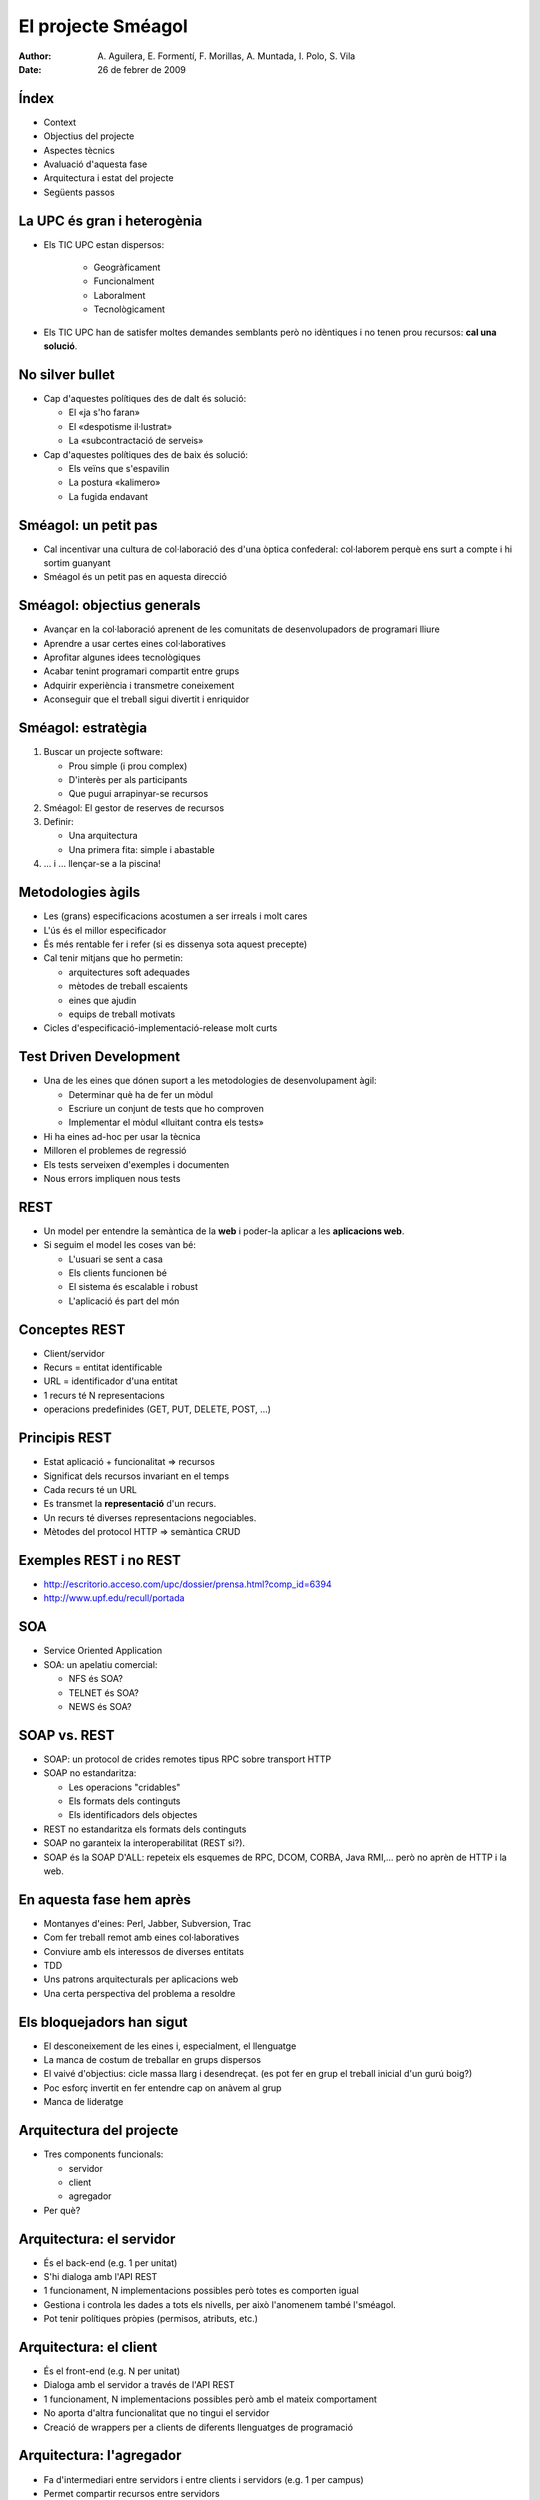 El projecte Sméagol
===================

:author: A. Aguilera, E. Formentí, F. Morillas, 
         A. Muntada, I. Polo, S. Vila 
:date:   26 de febrer de 2009



Índex
-----
 
* Context
* Objectius del projecte
* Aspectes tècnics
* Avaluació d'aquesta fase
* Arquitectura i estat del projecte
* Següents passos


La UPC és gran i heterogènia
----------------------------

* Els TIC UPC estan dispersos: 

   - Geogràficament
   - Funcionalment
   - Laboralment
   - Tecnològicament

* Els TIC UPC han de satisfer moltes demandes semblants 
  però no idèntiques i no tenen prou recursos: **cal una solució**.


No silver bullet
----------------

* Cap d'aquestes polítiques des de dalt és solució:

  - El «ja s'ho faran»
  - El «despotisme il·lustrat»
  - La «subcontractació de serveis»

* Cap d'aquestes polítiques des de baix és solució:

  - Els veïns que s'espavilin
  - La postura «kalimero»
  - La fugida endavant



Sméagol: un petit pas
---------------------

* Cal incentivar una cultura de col·laboració des d'una
  òptica confederal: col·laborem perquè ens surt a compte
  i hi sortim guanyant

* Sméagol és un petit pas en aquesta direcció
   


Sméagol: objectius generals
---------------------------

* Avançar en la col·laboració aprenent de les comunitats de 
  desenvolupadors de programari lliure
* Aprendre a usar certes eines col·laboratives
* Aprofitar algunes idees tecnològiques
* Acabar tenint programari compartit entre grups
* Adquirir experiència i transmetre coneixement
* Aconseguir que el treball sigui divertit i enriquidor



Sméagol: estratègia
-------------------

1. Buscar un projecte software:

   - Prou simple (i prou complex)
   - D'interès per als participants
   - Que pugui arrapinyar-se recursos
  
2. Sméagol: El gestor de reserves de recursos

3. Definir:
  
   - Una arquitectura
   - Una primera fita: simple i abastable

4. ... i ... llençar-se a la piscina!




Metodologies àgils
------------------

* Les (grans) especificacions acostumen a ser irreals i molt cares
* L'ús és el millor especificador
* És més rentable fer i refer (si es dissenya sota aquest precepte)
* Cal tenir mitjans que ho permetin:

  - arquitectures soft adequades
  - mètodes de treball escaients
  - eines que ajudin
  - equips de treball motivats
  
* Cicles d'especificació-implementació-release molt curts



Test Driven Development
-----------------------

* Una de les eines que dónen suport a les metodologies de 
  desenvolupament àgil:

  - Determinar què ha de fer un mòdul
  - Escriure un conjunt de tests que ho comproven
  - Implementar el mòdul «lluitant contra els tests»

* Hi ha eines ad-hoc per usar la tècnica
* Milloren el problemes de regressió
* Els tests serveixen d'exemples i documenten
* Nous errors impliquen nous tests




REST
----

* Un model per entendre la semàntica de la **web**
  i poder-la aplicar a les **aplicacions web**.
* Si seguim el model les coses van bé:

  - L'usuari se sent a casa
  - Els clients funcionen bé
  - El sistema és escalable i robust
  - L'aplicació és part del món



Conceptes REST
--------------

* Client/servidor
* Recurs = entitat identificable
* URL = identificador d'una entitat
* 1 recurs té N representacions
* operacions predefinides (GET, PUT, DELETE, POST, ...)



Principis REST
--------------

* Estat aplicació + funcionalitat => recursos
* Significat dels recursos invariant en el temps
* Cada recurs té un URL
* Es transmet la **representació** d'un recurs.
* Un recurs té diverses representacions negociables.
* Mètodes del protocol HTTP => semàntica CRUD




Exemples REST i no REST
-----------------------

* http://escritorio.acceso.com/upc/dossier/prensa.html?comp_id=6394
* http://www.upf.edu/recull/portada





SOA
---

* Service Oriented Application
* SOA: un apelatiu comercial:

  - NFS és SOA?
  - TELNET és SOA?
  - NEWS és SOA?



SOAP vs. REST
-------------

* SOAP: un protocol de crides remotes tipus RPC sobre transport HTTP
* SOAP no estandaritza:

  - Les operacions "cridables"
  - Els formats dels continguts
  - Els identificadors dels objectes

* REST no estandaritza els formats dels continguts
* SOAP no garanteix la interoperabilitat (REST si?).
* SOAP és la SOAP D'ALL: repeteix els esquemes de RPC, DCOM, CORBA, 
  Java RMI,... però no aprèn de HTTP i la web.




En aquesta fase hem après
-------------------------

* Montanyes d'eines: Perl, Jabber, Subversion, Trac
* Com fer treball remot amb eines col·laboratives
* Conviure amb els interessos de diverses entitats
* TDD
* Uns patrons arquitecturals per aplicacions web
* Una certa perspectiva del problema a resoldre




Els bloquejadors han sigut
--------------------------

* El desconeixement de les eines i, especialment, el llenguatge
* La manca de costum de treballar en grups dispersos
* El vaivé d'objectius: cicle massa llarg i desendreçat.
  (es pot fer en grup el treball inicial d'un gurú boig?)
* Poc esforç invertit en fer entendre cap on anàvem al grup
* Manca de lideratge



Arquitectura del projecte
-------------------------

* Tres components funcionals:

  - servidor
  - client
  - agregador

* Per què?


Arquitectura: el servidor
-------------------------

* És el back-end (e.g. 1 per unitat)
* S'hi dialoga amb l'API REST
* 1 funcionament, N implementacions possibles
  però totes es comporten igual
* Gestiona i controla les dades a tots els nivells,
  per això l'anomenem també l'sméagol.
* Pot tenir polítiques pròpies (permisos, atributs, etc.)



Arquitectura: el client
-----------------------

* És el front-end (e.g. N per unitat)
* Dialoga amb el servidor a través de l'API REST
* 1 funcionament, N implementacions possibles
  però amb el mateix comportament
* No aporta d'altra funcionalitat que no tingui
  el servidor
* Creació de wrappers per a clients de diferents
  llenguatges de programació



Arquitectura: l'agregador
-------------------------

* Fa d'intermediari entre servidors i entre
  clients i servidors (e.g. 1 per campus)
* Permet compartir recursos entre servidors
* Permet als clients tenir una visió global
* Té informació dels diferents servidors associats
* Treballa com un proxy HTTP i un directori alhora
* Associar-s'hi és voluntari



Arquitectura: objetius
----------------------

* sistema modular i flexible
* permetre integrar-hi eines existents
* separar presentació i aplicació


Arquitectura: raons d'explotació
--------------------------------

* possibilitat de triar la tecnologia que l'implementa
* facilitat per implantar el sistema, no cal imposar-lo
* sistema federat, cadascú és responsable de la seva part


Arquitectura: raons tècniques
-----------------------------

* obligació de tenir una interfície clara
* els components estan ben separats i són substituïbles
* es pot dividir la feina més fàcilment


Arquitectura: raons estratègiques
---------------------------------

* sistema flexible
* el model federat s'adecua al context de la UPC
* potencia la col·laboració entre unitats
* nous reptes tècnics que dinamitzin la feina i
  motivin el personal


Estat del projecte
------------------

* Hem consolidat els objectius inicials
* Hem après a utilitzar eines de col·laboració
  (missatgeria instantània amb jabber, control
  de versions amb svn i gestió de projectes amb trac)
* Hem establert un equip de treball capaç de
  treballar en paral·lel
* Hem desenvolupat una plataforma de referència,
  amb un client i un servidor


Passos següents
---------------

* Polir alguns defectes de l'API REST
* Implementar els wrappers per a d'altres llenguatges
  basats en el client de referència
* Implementació d'un client web ric (i.e. formularis)
* Ampliar les funcionalitats del servidor



Possibles millores
------------------

* Formació en les eines i metodologies
* Manca d'experiència similar
* Limitacions de temps
* Política de revisió de codi (peer review)
* Guia d'estil de programació
* Documentació d'usuari
* Release plan i política de release ben definits


